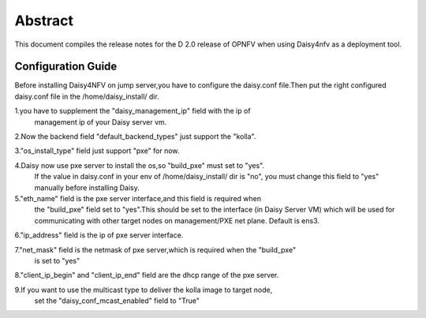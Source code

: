 
.. This document is protected/licensed under the following conditions
.. (c) Sun Jing (ZTE corporation)
.. Licensed under a Creative Commons Attribution 4.0 International License.
.. You should have received a copy of the license along with this work.
.. If not, see <http://creativecommons.org/licenses/by/4.0/>.


========
Abstract
========

This document compiles the release notes for the D 2.0 release of
OPNFV when using Daisy4nfv as a deployment tool.


Configuration Guide
===================

Before installing Daisy4NFV on jump server,you have to configure the
daisy.conf file.Then put the right configured daisy.conf file in the
/home/daisy_install/ dir.

1.you have to supplement the "daisy_management_ip" field with the ip of
  management ip of your Daisy server vm.

2.Now the backend field "default_backend_types" just support the "kolla".

3."os_install_type" field just support "pxe" for now.

4.Daisy now use pxe server to install the os,so "build_pxe" must set to "yes".
  If the value in daisy.conf in your env of /home/daisy_install/ dir is "no",
  you must change this field to "yes" manually before installing Daisy.

5."eth_name" field is the pxe server interface,and this field is required when
  the "build_pxe" field set to "yes".This should be set to the interface
  (in Daisy Server VM) which will be used for communicating with other target nodes
  on management/PXE net plane. Default is ens3.

6."ip_address" field is the ip of pxe server interface.

7."net_mask" field is the netmask of pxe server,which is required when the "build_pxe"
  is set to "yes"

8."client_ip_begin" and "client_ip_end" field are the dhcp range of the pxe server.

9.If you want to use the multicast type to deliver the kolla image to target node,
  set the "daisy_conf_mcast_enabled" field to "True"
